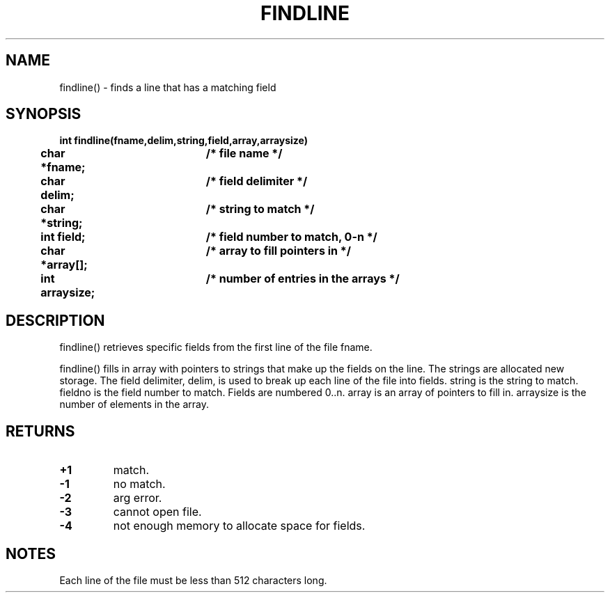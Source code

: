 . \"  Manual Seite fuer findline
. \" @(#)findline.3	1.1
. \"
.if t .ds a \v'-0.55m'\h'0.00n'\z.\h'0.40n'\z.\v'0.55m'\h'-0.40n'a
.if t .ds o \v'-0.55m'\h'0.00n'\z.\h'0.45n'\z.\v'0.55m'\h'-0.45n'o
.if t .ds u \v'-0.55m'\h'0.00n'\z.\h'0.40n'\z.\v'0.55m'\h'-0.40n'u
.if t .ds A \v'-0.77m'\h'0.25n'\z.\h'0.45n'\z.\v'0.77m'\h'-0.70n'A
.if t .ds O \v'-0.77m'\h'0.25n'\z.\h'0.45n'\z.\v'0.77m'\h'-0.70n'O
.if t .ds U \v'-0.77m'\h'0.30n'\z.\h'0.45n'\z.\v'0.77m'\h'-.75n'U
.if t .ds s \(*b
.if t .ds S SS
.if n .ds a ae
.if n .ds o oe
.if n .ds u ue
.if n .ds s sz
.TH FINDLINE 3 "15. Juli 1988" "J\*org Schilling" "Schily\'s LIBRARY FUNCTIONS"
.SH NAME
findline() \- finds a line that has a matching field
.SH SYNOPSIS
.nf
.B
int findline(fname,delim,string,field,array,arraysize)
.B
	char *fname;	/* file name */
.B
	char delim;	/* field delimiter */
.B
	char *string;	/* string to match */
.B
	int field;	/* field number to match, 0-n */
.B
	char *array[];	/* array to fill pointers in */
.B
	int arraysize;	/* number of entries in the arrays */
.fi
.SH DESCRIPTION
findline() retrieves specific fields from the first line of the
file fname.
.PP
findline() fills in array with pointers to strings that make up
the fields on the line. The strings are allocated new storage.
The field delimiter, delim, is used to break up each line of the
file into fields. string is the string to match. fieldno is
the field number to match. Fields are numbered 0..n. array is
an array of pointers to fill in. arraysize is the number of
elements in the array.
.SH RETURNS
.TP
.B +1
match.
.TP
.B \-1
no match.
.TP
.B \-2
arg error.
.TP
.B \-3
cannot open file.
.TP
.B \-4
not enough memory to allocate space for fields.
.SH NOTES
Each line of the file must be less than 512 characters long.

